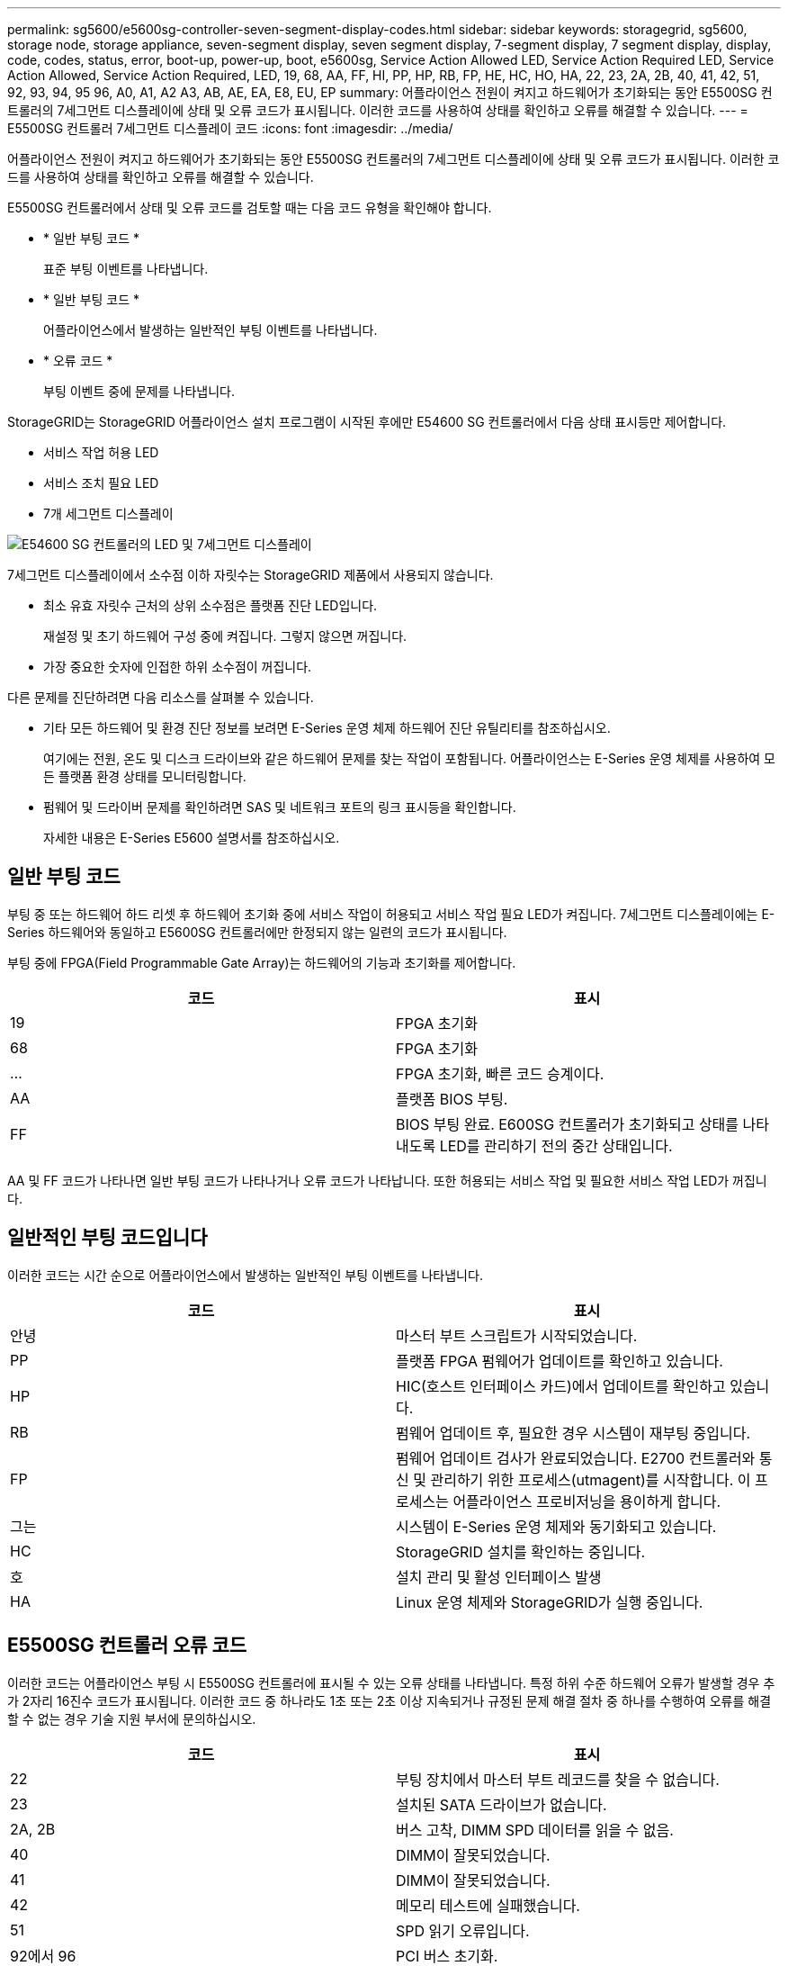 ---
permalink: sg5600/e5600sg-controller-seven-segment-display-codes.html 
sidebar: sidebar 
keywords: storagegrid, sg5600, storage node, storage appliance, seven-segment display, seven segment display, 7-segment display, 7 segment display, display, code, codes, status, error, boot-up, power-up, boot, e5600sg, Service Action Allowed LED, Service Action Required LED, Service Action Allowed, Service Action Required, LED, 19, 68, AA, FF, HI, PP, HP, RB, FP, HE, HC, HO, HA, 22, 23, 2A, 2B, 40, 41, 42, 51, 92, 93, 94, 95 96, A0, A1, A2 A3, AB, AE, EA, E8, EU, EP 
summary: 어플라이언스 전원이 켜지고 하드웨어가 초기화되는 동안 E5500SG 컨트롤러의 7세그먼트 디스플레이에 상태 및 오류 코드가 표시됩니다. 이러한 코드를 사용하여 상태를 확인하고 오류를 해결할 수 있습니다. 
---
= E5500SG 컨트롤러 7세그먼트 디스플레이 코드
:icons: font
:imagesdir: ../media/


[role="lead"]
어플라이언스 전원이 켜지고 하드웨어가 초기화되는 동안 E5500SG 컨트롤러의 7세그먼트 디스플레이에 상태 및 오류 코드가 표시됩니다. 이러한 코드를 사용하여 상태를 확인하고 오류를 해결할 수 있습니다.

E5500SG 컨트롤러에서 상태 및 오류 코드를 검토할 때는 다음 코드 유형을 확인해야 합니다.

* * 일반 부팅 코드 *
+
표준 부팅 이벤트를 나타냅니다.

* * 일반 부팅 코드 *
+
어플라이언스에서 발생하는 일반적인 부팅 이벤트를 나타냅니다.

* * 오류 코드 *
+
부팅 이벤트 중에 문제를 나타냅니다.



StorageGRID는 StorageGRID 어플라이언스 설치 프로그램이 시작된 후에만 E54600 SG 컨트롤러에서 다음 상태 표시등만 제어합니다.

* 서비스 작업 허용 LED
* 서비스 조치 필요 LED
* 7개 세그먼트 디스플레이


image::../media/appliance_e5600_leds.gif[E54600 SG 컨트롤러의 LED 및 7세그먼트 디스플레이]

7세그먼트 디스플레이에서 소수점 이하 자릿수는 StorageGRID 제품에서 사용되지 않습니다.

* 최소 유효 자릿수 근처의 상위 소수점은 플랫폼 진단 LED입니다.
+
재설정 및 초기 하드웨어 구성 중에 켜집니다. 그렇지 않으면 꺼집니다.

* 가장 중요한 숫자에 인접한 하위 소수점이 꺼집니다.


다른 문제를 진단하려면 다음 리소스를 살펴볼 수 있습니다.

* 기타 모든 하드웨어 및 환경 진단 정보를 보려면 E-Series 운영 체제 하드웨어 진단 유틸리티를 참조하십시오.
+
여기에는 전원, 온도 및 디스크 드라이브와 같은 하드웨어 문제를 찾는 작업이 포함됩니다. 어플라이언스는 E-Series 운영 체제를 사용하여 모든 플랫폼 환경 상태를 모니터링합니다.

* 펌웨어 및 드라이버 문제를 확인하려면 SAS 및 네트워크 포트의 링크 표시등을 확인합니다.
+
자세한 내용은 E-Series E5600 설명서를 참조하십시오.





== 일반 부팅 코드

부팅 중 또는 하드웨어 하드 리셋 후 하드웨어 초기화 중에 서비스 작업이 허용되고 서비스 작업 필요 LED가 켜집니다. 7세그먼트 디스플레이에는 E-Series 하드웨어와 동일하고 E5600SG 컨트롤러에만 한정되지 않는 일련의 코드가 표시됩니다.

부팅 중에 FPGA(Field Programmable Gate Array)는 하드웨어의 기능과 초기화를 제어합니다.

|===
| 코드 | 표시 


 a| 
19
 a| 
FPGA 초기화



 a| 
68
 a| 
FPGA 초기화



 a| 
...
 a| 
FPGA 초기화, 빠른 코드 승계이다.



 a| 
AA
 a| 
플랫폼 BIOS 부팅.



 a| 
FF
 a| 
BIOS 부팅 완료. E600SG 컨트롤러가 초기화되고 상태를 나타내도록 LED를 관리하기 전의 중간 상태입니다.

|===
AA 및 FF 코드가 나타나면 일반 부팅 코드가 나타나거나 오류 코드가 나타납니다. 또한 허용되는 서비스 작업 및 필요한 서비스 작업 LED가 꺼집니다.



== 일반적인 부팅 코드입니다

이러한 코드는 시간 순으로 어플라이언스에서 발생하는 일반적인 부팅 이벤트를 나타냅니다.

|===
| 코드 | 표시 


 a| 
안녕
 a| 
마스터 부트 스크립트가 시작되었습니다.



 a| 
PP
 a| 
플랫폼 FPGA 펌웨어가 업데이트를 확인하고 있습니다.



 a| 
HP
 a| 
HIC(호스트 인터페이스 카드)에서 업데이트를 확인하고 있습니다.



 a| 
RB
 a| 
펌웨어 업데이트 후, 필요한 경우 시스템이 재부팅 중입니다.



 a| 
FP
 a| 
펌웨어 업데이트 검사가 완료되었습니다. E2700 컨트롤러와 통신 및 관리하기 위한 프로세스(utmagent)를 시작합니다. 이 프로세스는 어플라이언스 프로비저닝을 용이하게 합니다.



 a| 
그는
 a| 
시스템이 E-Series 운영 체제와 동기화되고 있습니다.



 a| 
HC
 a| 
StorageGRID 설치를 확인하는 중입니다.



 a| 
호
 a| 
설치 관리 및 활성 인터페이스 발생



 a| 
HA
 a| 
Linux 운영 체제와 StorageGRID가 실행 중입니다.

|===


== E5500SG 컨트롤러 오류 코드

이러한 코드는 어플라이언스 부팅 시 E5500SG 컨트롤러에 표시될 수 있는 오류 상태를 나타냅니다. 특정 하위 수준 하드웨어 오류가 발생할 경우 추가 2자리 16진수 코드가 표시됩니다. 이러한 코드 중 하나라도 1초 또는 2초 이상 지속되거나 규정된 문제 해결 절차 중 하나를 수행하여 오류를 해결할 수 없는 경우 기술 지원 부서에 문의하십시오.

|===
| 코드 | 표시 


 a| 
22
 a| 
부팅 장치에서 마스터 부트 레코드를 찾을 수 없습니다.



 a| 
23
 a| 
설치된 SATA 드라이브가 없습니다.



 a| 
2A, 2B
 a| 
버스 고착, DIMM SPD 데이터를 읽을 수 없음.



 a| 
40
 a| 
DIMM이 잘못되었습니다.



 a| 
41
 a| 
DIMM이 잘못되었습니다.



 a| 
42
 a| 
메모리 테스트에 실패했습니다.



 a| 
51
 a| 
SPD 읽기 오류입니다.



 a| 
92에서 96
 a| 
PCI 버스 초기화.



 a| 
A0에서 A3까지
 a| 
SATA 드라이브 초기화



 a| 
복부
 a| 
대체 부팅 코드.



 a| 
AE
 a| 
OS 부팅 중.



 a| 
EA
 a| 
DDR3 교육에 실패했습니다.



 a| 
E8
 a| 
설치된 메모리가 없습니다.



 a| 
EU
 a| 
설치 스크립트를 찾을 수 없습니다.



 a| 
EP
 a| 
"ManageSGA" 코드는 E2700 컨트롤러와 사전 그리드 통신이 실패했음을 나타냅니다.

|===
xref:troubleshooting-hardware-installation.adoc[하드웨어 설치 문제 해결(SG5600)]

https://mysupport.netapp.com/site/global/dashboard["NetApp 지원"^]
